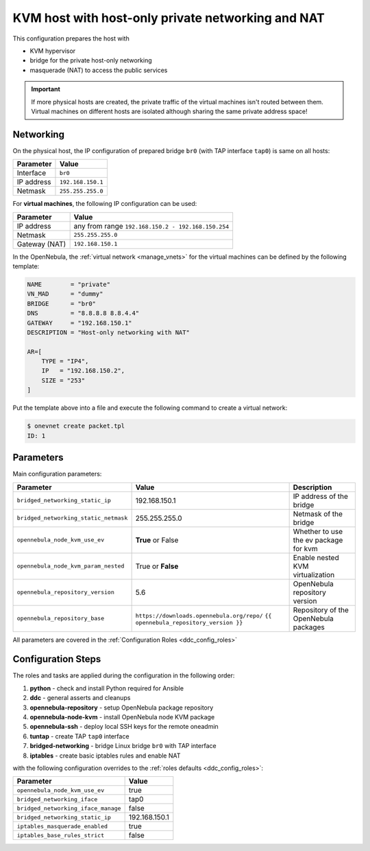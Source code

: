 .. _ddc_configs_hostonly_nat:

==================================================
KVM host with host-only private networking and NAT
==================================================

This configuration prepares the host with

* KVM hypervisor
* bridge for the private host-only networking
* masquerade (NAT) to access the public services

.. important::

    If more physical hosts are created, the private traffic of the virtual machines isn't routed between them. Virtual machines on different hosts are isolated although sharing the same private address space!

Networking
==========

On the physical host, the IP configuration of prepared bridge ``br0`` (with TAP interface ``tap0``) is same on all hosts:

============= =================
Parameter     Value
============= =================
Interface     ``br0``
IP address    ``192.168.150.1``
Netmask       ``255.255.255.0``
============= =================

For **virtual machines**, the following IP configuration can be used:

============= =================
Parameter     Value
============= =================
IP address    any from range ``192.168.150.2 - 192.168.150.254``
Netmask       ``255.255.255.0``
Gateway (NAT) ``192.168.150.1``
============= =================

In the OpenNebula, the :ref:`virtual network <manage_vnets>` for the virtual machines can be defined by the following template:

.. code::

    NAME        = "private"
    VN_MAD      = "dummy"
    BRIDGE      = "br0"
    DNS         = "8.8.8.8 8.8.4.4"
    GATEWAY     = "192.168.150.1"
    DESCRIPTION = "Host-only networking with NAT"

    AR=[
        TYPE = "IP4",
        IP   = "192.168.150.2",
        SIZE = "253"
    ]

Put the template above into a file and execute the following command to create a virtual network:

.. code::

    $ onevnet create packet.tpl
    ID: 1

Parameters
==========

Main configuration parameters:

=====================================  ========================================== ===========
Parameter                              Value                                      Description
=====================================  ========================================== ===========
``bridged_networking_static_ip``       192.168.150.1                              IP address of the bridge
``bridged_networking_static_netmask``  255.255.255.0                              Netmask of the bridge
``opennebula_node_kvm_use_ev``         **True** or False                          Whether to use the ev package for kvm
``opennebula_node_kvm_param_nested``   True or **False**                          Enable nested KVM virtualization
``opennebula_repository_version``      5.6                                        OpenNebula repository version
``opennebula_repository_base``         ``https://downloads.opennebula.org/repo/`` Repository of the OpenNebula packages
                                       ``{{ opennebula_repository_version }}``
=====================================  ========================================== ===========

All parameters are covered in the :ref:`Configuration Roles <ddc_config_roles>`

Configuration Steps
===================

The roles and tasks are applied during the configuration in the following order:

1. **python** - check and install Python required for Ansible
2. **ddc** - general asserts and cleanups
3. **opennebula-repository** - setup OpenNebula package repository
4. **opennebula-node-kvm** - install OpenNebula node KVM package
5. **opennebula-ssh** - deploy local SSH keys for the remote oneadmin
6. **tuntap** - create TAP ``tap0`` interface
7. **bridged-networking** - bridge Linux bridge ``br0`` with TAP interface
8. **iptables** - create basic iptables rules and enable NAT

with the following configuration overrides to the :ref:`roles defaults <ddc_config_roles>`:

=================================== =====
Parameter                           Value
=================================== =====
``opennebula_node_kvm_use_ev``      true
``bridged_networking_iface``        tap0
``bridged_networking_iface_manage`` false
``bridged_networking_static_ip``    192.168.150.1
``iptables_masquerade_enabled``     true
``iptables_base_rules_strict``      false
=================================== =====
